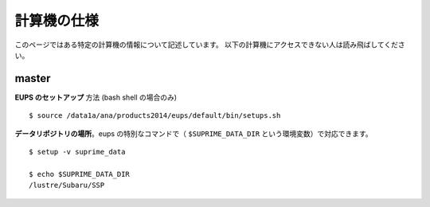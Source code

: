 
============================
計算機の仕様
============================

このページではある特定の計算機の情報について記述しています。
以下の計算機にアクセスできない人は読み飛ばしてください。

master
------

.. highlight::
	bash

**EUPS のセットアップ** 方法 (bash shell の場合のみ) ::

    $ source /data1a/ana/products2014/eups/default/bin/setups.sh
    
**データリポジトリの場所**。eups の特別なコマンドで（ ``$SUPRIME_DATA_DIR``
という環境変数）で対応できます。 ::

    $ setup -v suprime_data

    $ echo $SUPRIME_DATA_DIR 
    /lustre/Subaru/SSP
    